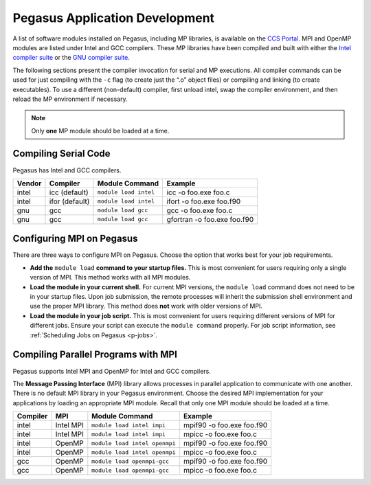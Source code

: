 .. _p-appdev:

Pegasus Application Development
===============================

A list of software modules installed on Pegasus, including MP libraries,
is available on the `CCS Portal <https://portal.ccs.miami.edu>`__. MPI
and OpenMP modules are listed under Intel and GCC compilers. These MP
libraries have been compiled and built with either the `Intel compiler
suite <http://software.intel.com/en-us/intel-compilers/>`__ or the `GNU
compiler suite <http://www.gnu.org/software/gcc/>`__.

The following sections present the compiler invocation for serial and MP
executions. All compiler commands can be used for just compiling with
the ``-c`` flag (to create just the “.o” object files) or compiling and
linking (to create executables). To use a different (non-default)
compiler, first unload intel, swap the compiler environment, and then
reload the MP environment if necessary. 

.. note:: Only **one** MP module should be loaded at a time. 


Compiling Serial Code
---------------------

Pegasus has Intel and GCC compilers.

+--------+----------------+-----------------------+-----------------------------+
| Vendor | Compiler       | Module Command        | Example                     |
+========+================+=======================+=============================+
| intel  | icc (default)  | ``module load intel`` | icc -o foo.exe foo.c        |
+--------+----------------+-----------------------+-----------------------------+
| intel  | ifor (default) | ``module load intel`` | ifort -o foo.exe foo.f90    |
+--------+----------------+-----------------------+-----------------------------+
| gnu    | gcc            | ``module load gcc``   | gcc -o foo.exe foo.c        |
+--------+----------------+-----------------------+-----------------------------+
| gnu    | gcc            | ``module load gcc``   | gfortran -o foo.exe foo.f90 |
+--------+----------------+-----------------------+-----------------------------+

Configuring MPI on Pegasus
--------------------------

There are three ways to configure MPI on Pegasus. Choose the option that
works best for your job requirements.

-  **Add the** ``module load`` **command to your startup files.**
   This is most convenient for users requiring only a single version of
   MPI. This method works with all MPI modules.
-  **Load the module in your current shell.**
   For current MPI versions, the ``module load`` command does not need
   to be in your startup files. Upon job submission, the remote
   processes will inherit the submission shell environment and use the
   proper MPI library. This method does **not** work with older versions
   of MPI.
-  **Load the module in your job script.**
   This is most convenient for users requiring different versions of MPI
   for different jobs. Ensure your script can execute the
   ``module command`` properly. For job script information, see
   :ref:`Scheduling Jobs on Pegasus <p-jobs>`.

Compiling Parallel Programs with MPI
------------------------------------

Pegasus supports Intel MPI and OpenMP for Intel and GCC compilers.

The **Message Passing Interface** (MPI) library allows processes in
parallel application to communicate with one another. There is no
default MPI library in your Pegasus environment. Choose the desired MPI
implementation for your applications by loading an appropriate MPI
module. Recall that only one MPI module should be loaded at a time.

+----------+-----------+-------------------------------+---------------------------+
| Compiler | MPI       | Module Command                | Example                   |
+==========+===========+===============================+===========================+
| intel    | Intel MPI | ``module load intel impi``    | mpif90 -o foo.exe foo.f90 |
+----------+-----------+-------------------------------+---------------------------+
| intel    | Intel MPI | ``module load intel impi``    | mpicc -o foo.exe foo.c    |
+----------+-----------+-------------------------------+---------------------------+
| intel    | OpenMP    | ``module load intel openmpi`` | mpif90 -o foo.exe foo.f90 |
+----------+-----------+-------------------------------+---------------------------+
| intel    | OpenMP    | ``module load intel openmpi`` | mpicc -o foo.exe foo.c    |
+----------+-----------+-------------------------------+---------------------------+
| gcc      | OpenMP    | ``module load openmpi-gcc``   | mpif90 -o foo.exe foo.f90 |
+----------+-----------+-------------------------------+---------------------------+
| gcc      | OpenMP    | ``module load openmpi-gcc``   | mpicc -o foo.exe foo.c    |
+----------+-----------+-------------------------------+---------------------------+
